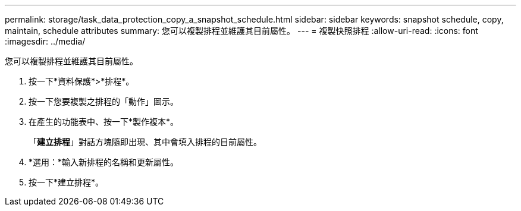 ---
permalink: storage/task_data_protection_copy_a_snapshot_schedule.html 
sidebar: sidebar 
keywords: snapshot schedule, copy, maintain, schedule attributes 
summary: 您可以複製排程並維護其目前屬性。 
---
= 複製快照排程
:allow-uri-read: 
:icons: font
:imagesdir: ../media/


[role="lead"]
您可以複製排程並維護其目前屬性。

. 按一下*資料保護*>*排程*。
. 按一下您要複製之排程的「動作」圖示。
. 在產生的功能表中、按一下*製作複本*。
+
「*建立排程*」對話方塊隨即出現、其中會填入排程的目前屬性。

. *選用：*輸入新排程的名稱和更新屬性。
. 按一下*建立排程*。

